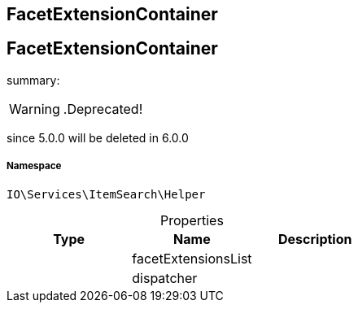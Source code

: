 :table-caption!:
:example-caption!:
:source-highlighter: prettify
:sectids!:

== FacetExtensionContainer


[[io__facetextensioncontainer]]
== FacetExtensionContainer

summary: 


[WARNING]
    .Deprecated!     
====
    
since 5.0.0 will be deleted in 6.0.0
    
====


===== Namespace

`IO\Services\ItemSearch\Helper`





.Properties
|===
|Type |Name |Description

|
    |facetExtensionsList
    |
|
    |dispatcher
    |
|===

